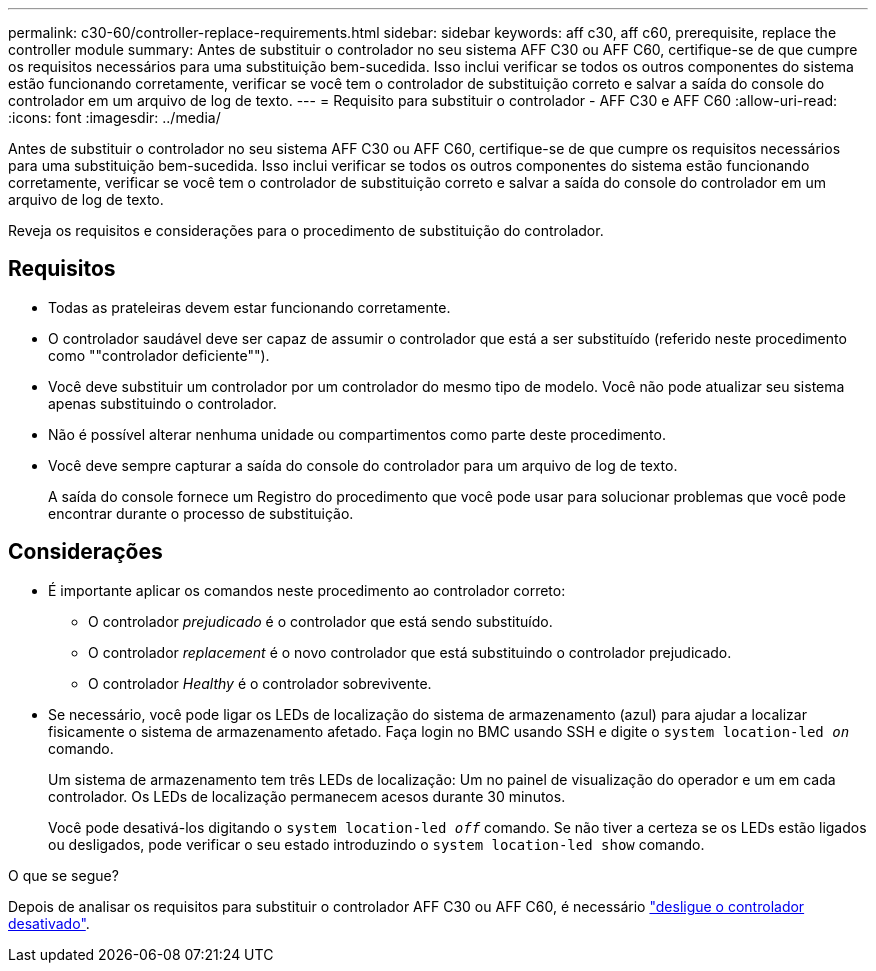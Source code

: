 ---
permalink: c30-60/controller-replace-requirements.html 
sidebar: sidebar 
keywords: aff c30, aff c60, prerequisite, replace the controller module 
summary: Antes de substituir o controlador no seu sistema AFF C30 ou AFF C60, certifique-se de que cumpre os requisitos necessários para uma substituição bem-sucedida. Isso inclui verificar se todos os outros componentes do sistema estão funcionando corretamente, verificar se você tem o controlador de substituição correto e salvar a saída do console do controlador em um arquivo de log de texto. 
---
= Requisito para substituir o controlador - AFF C30 e AFF C60
:allow-uri-read: 
:icons: font
:imagesdir: ../media/


[role="lead"]
Antes de substituir o controlador no seu sistema AFF C30 ou AFF C60, certifique-se de que cumpre os requisitos necessários para uma substituição bem-sucedida. Isso inclui verificar se todos os outros componentes do sistema estão funcionando corretamente, verificar se você tem o controlador de substituição correto e salvar a saída do console do controlador em um arquivo de log de texto.

Reveja os requisitos e considerações para o procedimento de substituição do controlador.



== Requisitos

* Todas as prateleiras devem estar funcionando corretamente.
* O controlador saudável deve ser capaz de assumir o controlador que está a ser substituído (referido neste procedimento como ""controlador deficiente"").
* Você deve substituir um controlador por um controlador do mesmo tipo de modelo. Você não pode atualizar seu sistema apenas substituindo o controlador.
* Não é possível alterar nenhuma unidade ou compartimentos como parte deste procedimento.
* Você deve sempre capturar a saída do console do controlador para um arquivo de log de texto.
+
A saída do console fornece um Registro do procedimento que você pode usar para solucionar problemas que você pode encontrar durante o processo de substituição.





== Considerações

* É importante aplicar os comandos neste procedimento ao controlador correto:
+
** O controlador _prejudicado_ é o controlador que está sendo substituído.
** O controlador _replacement_ é o novo controlador que está substituindo o controlador prejudicado.
** O controlador _Healthy_ é o controlador sobrevivente.


* Se necessário, você pode ligar os LEDs de localização do sistema de armazenamento (azul) para ajudar a localizar fisicamente o sistema de armazenamento afetado. Faça login no BMC usando SSH e digite o `system location-led _on_` comando.
+
Um sistema de armazenamento tem três LEDs de localização: Um no painel de visualização do operador e um em cada controlador. Os LEDs de localização permanecem acesos durante 30 minutos.

+
Você pode desativá-los digitando o `system location-led _off_` comando. Se não tiver a certeza se os LEDs estão ligados ou desligados, pode verificar o seu estado introduzindo o `system location-led show` comando.



.O que se segue?
Depois de analisar os requisitos para substituir o controlador AFF C30 ou AFF C60, é necessário link:controller-replace-shutdown.html["desligue o controlador desativado"].
